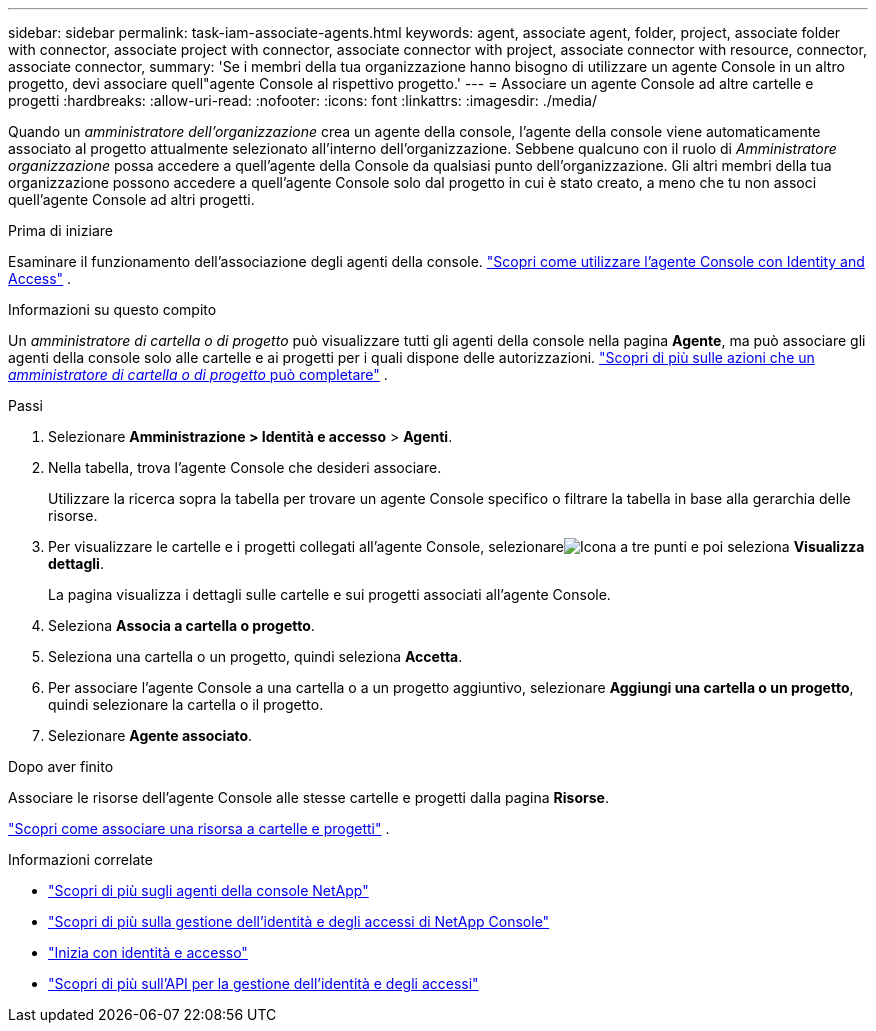 ---
sidebar: sidebar 
permalink: task-iam-associate-agents.html 
keywords: agent, associate agent, folder, project, associate folder with connector, associate project with connector, associate connector with project, associate connector with resource, connector, associate connector, 
summary: 'Se i membri della tua organizzazione hanno bisogno di utilizzare un agente Console in un altro progetto, devi associare quell"agente Console al rispettivo progetto.' 
---
= Associare un agente Console ad altre cartelle e progetti
:hardbreaks:
:allow-uri-read: 
:nofooter: 
:icons: font
:linkattrs: 
:imagesdir: ./media/


[role="lead"]
Quando un _amministratore dell'organizzazione_ crea un agente della console, l'agente della console viene automaticamente associato al progetto attualmente selezionato all'interno dell'organizzazione.  Sebbene qualcuno con il ruolo di _Amministratore organizzazione_ possa accedere a quell'agente della Console da qualsiasi punto dell'organizzazione.  Gli altri membri della tua organizzazione possono accedere a quell'agente Console solo dal progetto in cui è stato creato, a meno che tu non associ quell'agente Console ad altri progetti.

.Prima di iniziare
Esaminare il funzionamento dell'associazione degli agenti della console. link:concept-identity-and-access-management.html#associate-agents["Scopri come utilizzare l'agente Console con Identity and Access"] .

.Informazioni su questo compito
Un _amministratore di cartella o di progetto_ può visualizzare tutti gli agenti della console nella pagina *Agente*, ma può associare gli agenti della console solo alle cartelle e ai progetti per i quali dispone delle autorizzazioni. link:reference-iam-predefined-roles.html["Scopri di più sulle azioni che un _amministratore di cartella o di progetto_ può completare"] .

.Passi
. Selezionare *Amministrazione > Identità e accesso* > *Agenti*.
. Nella tabella, trova l'agente Console che desideri associare.
+
Utilizzare la ricerca sopra la tabella per trovare un agente Console specifico o filtrare la tabella in base alla gerarchia delle risorse.

. Per visualizzare le cartelle e i progetti collegati all'agente Console, selezionareimage:icon-action.png["Icona a tre punti"] e poi seleziona *Visualizza dettagli*.
+
La pagina visualizza i dettagli sulle cartelle e sui progetti associati all'agente Console.

. Seleziona *Associa a cartella o progetto*.
. Seleziona una cartella o un progetto, quindi seleziona *Accetta*.
. Per associare l'agente Console a una cartella o a un progetto aggiuntivo, selezionare *Aggiungi una cartella o un progetto*, quindi selezionare la cartella o il progetto.
. Selezionare *Agente associato*.


.Dopo aver finito
Associare le risorse dell'agente Console alle stesse cartelle e progetti dalla pagina *Risorse*.

link:task-iam-manage-resources.html#associate-resource["Scopri come associare una risorsa a cartelle e progetti"] .

.Informazioni correlate
* link:concept-agents.html["Scopri di più sugli agenti della console NetApp"]
* link:concept-identity-and-access-management.html["Scopri di più sulla gestione dell'identità e degli accessi di NetApp Console"]
* link:task-iam-get-started.html["Inizia con identità e accesso"]
* https://docs.netapp.com/us-en/console-automation/tenancyv4/overview.html["Scopri di più sull'API per la gestione dell'identità e degli accessi"^]

